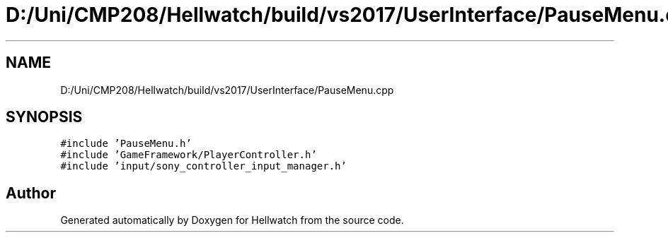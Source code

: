 .TH "D:/Uni/CMP208/Hellwatch/build/vs2017/UserInterface/PauseMenu.cpp" 3 "Thu Apr 27 2023" "Hellwatch" \" -*- nroff -*-
.ad l
.nh
.SH NAME
D:/Uni/CMP208/Hellwatch/build/vs2017/UserInterface/PauseMenu.cpp
.SH SYNOPSIS
.br
.PP
\fC#include 'PauseMenu\&.h'\fP
.br
\fC#include 'GameFramework/PlayerController\&.h'\fP
.br
\fC#include 'input/sony_controller_input_manager\&.h'\fP
.br

.SH "Author"
.PP 
Generated automatically by Doxygen for Hellwatch from the source code\&.
